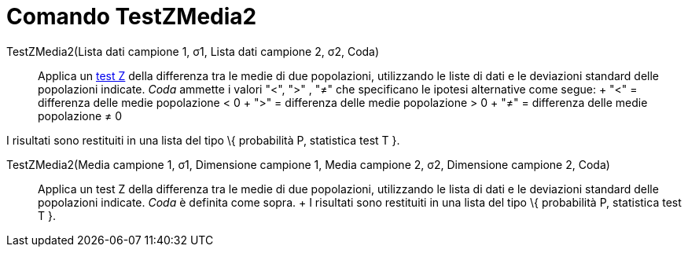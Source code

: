 = Comando TestZMedia2

TestZMedia2(Lista dati campione 1, σ1, Lista dati campione 2, σ2, Coda)::
  Applica un http://en.wikipedia.org/wiki/it:test_Z[test Z] della differenza tra le medie di due popolazioni,
  utilizzando le liste di dati e le deviazioni standard delle popolazioni indicate. _Coda_ ammette i valori "<", ">" ,
  "≠" che specificano le ipotesi alternative come segue:
  +
  "<" = differenza delle medie popolazione < 0
  +
  ">" = differenza delle medie popolazione > 0
  +
  "≠" = differenza delle medie popolazione ≠ 0

I risultati sono restituiti in una lista del tipo \{ probabilità P, statistica test T }.

TestZMedia2(Media campione 1, σ1, Dimensione campione 1, Media campione 2, σ2, Dimensione campione 2, Coda)::
  Applica un test Z della differenza tra le medie di due popolazioni, utilizzando le lista di dati e le deviazioni
  standard delle popolazioni indicate. _Coda_ è definita come sopra.
  +
  I risultati sono restituiti in una lista del tipo \{ probabilità P, statistica test T }.
